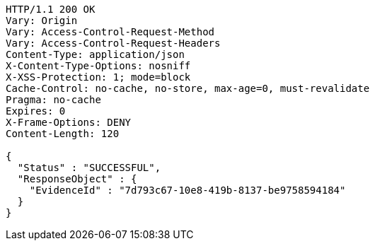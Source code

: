 [source,http,options="nowrap"]
----
HTTP/1.1 200 OK
Vary: Origin
Vary: Access-Control-Request-Method
Vary: Access-Control-Request-Headers
Content-Type: application/json
X-Content-Type-Options: nosniff
X-XSS-Protection: 1; mode=block
Cache-Control: no-cache, no-store, max-age=0, must-revalidate
Pragma: no-cache
Expires: 0
X-Frame-Options: DENY
Content-Length: 120

{
  "Status" : "SUCCESSFUL",
  "ResponseObject" : {
    "EvidenceId" : "7d793c67-10e8-419b-8137-be9758594184"
  }
}
----